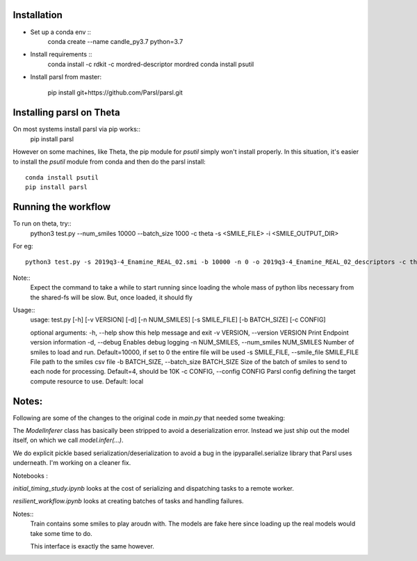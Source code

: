 Installation
------------


* Set up a conda env ::
    conda create --name candle_py3.7 python=3.7

* Install requirements ::
    conda install -c rdkit -c mordred-descriptor mordred
    conda install psutil
* Install parsl from master:
   
    pip install git+https://github.com/Parsl/parsl.git
    

Installing parsl on Theta
-------------------------

On most systems install parsl via pip works::
    pip install parsl

However on some machines, like Theta, the pip module for `psutil` simply won't install properly.
In this situation, it's easier to install the `psutil` module from conda and then do the parsl install::
    conda install psutil
    pip install parsl


Running the workflow
--------------------

To run on theta, try::
     python3 test.py --num_smiles 10000 --batch_size 1000 -c theta -s <SMILE_FILE> -i <SMILE_OUTPUT_DIR>

For eg::

     python3 test.py -s 2019q3-4_Enamine_REAL_02.smi -b 10000 -n 0 -o 2019q3-4_Enamine_REAL_02_descriptors -c theta

Note::
  Expect the command to take a while to start running since loading the whole mass of python libs necessary from
  the shared-fs will be slow. But, once loaded, it should fly


Usage::
    usage: test.py [-h] [-v VERSION] [-d] [-n NUM_SMILES] [-s SMILE_FILE]
    [-b BATCH_SIZE] [-c CONFIG]

    optional arguments:
    -h, --help            show this help message and exit
    -v VERSION, --version VERSION
    Print Endpoint version information
    -d, --debug           Enables debug logging
    -n NUM_SMILES, --num_smiles NUM_SMILES
    Number of smiles to load and run. Default=10000, if
    set to 0 the entire file will be used
    -s SMILE_FILE, --smile_file SMILE_FILE
    File path to the smiles csv file
    -b BATCH_SIZE, --batch_size BATCH_SIZE
    Size of the batch of smiles to send to each node for
    processing. Default=4, should be 10K
    -c CONFIG, --config CONFIG
    Parsl config defining the target compute resource to
    use. Default: local


Notes:
------

Following are some of the changes to the original code in `main.py` that needed some tweaking:

The `ModelInferer` class has basically been stripped to avoid a deserialization error. Instead we just ship out the
model itself, on which we call `model.infer(...)`.

We do explicit pickle based serialization/deserialization to avoid a bug in the ipyparallel.serialize library that
Parsl uses underneath. I'm working on a cleaner fix.



Notebooks :

`initial_timing_study.ipynb` looks at the cost of serializing and dispatching tasks to a remote worker.

`resilient_workflow.ipynb` looks at creating batches of tasks and handling failures.

Notes::
  Train contains some smiles to play aroudn with. The models are fake here
  since loading up the real models would take some time to do.

  This interface is exactly the same however.
